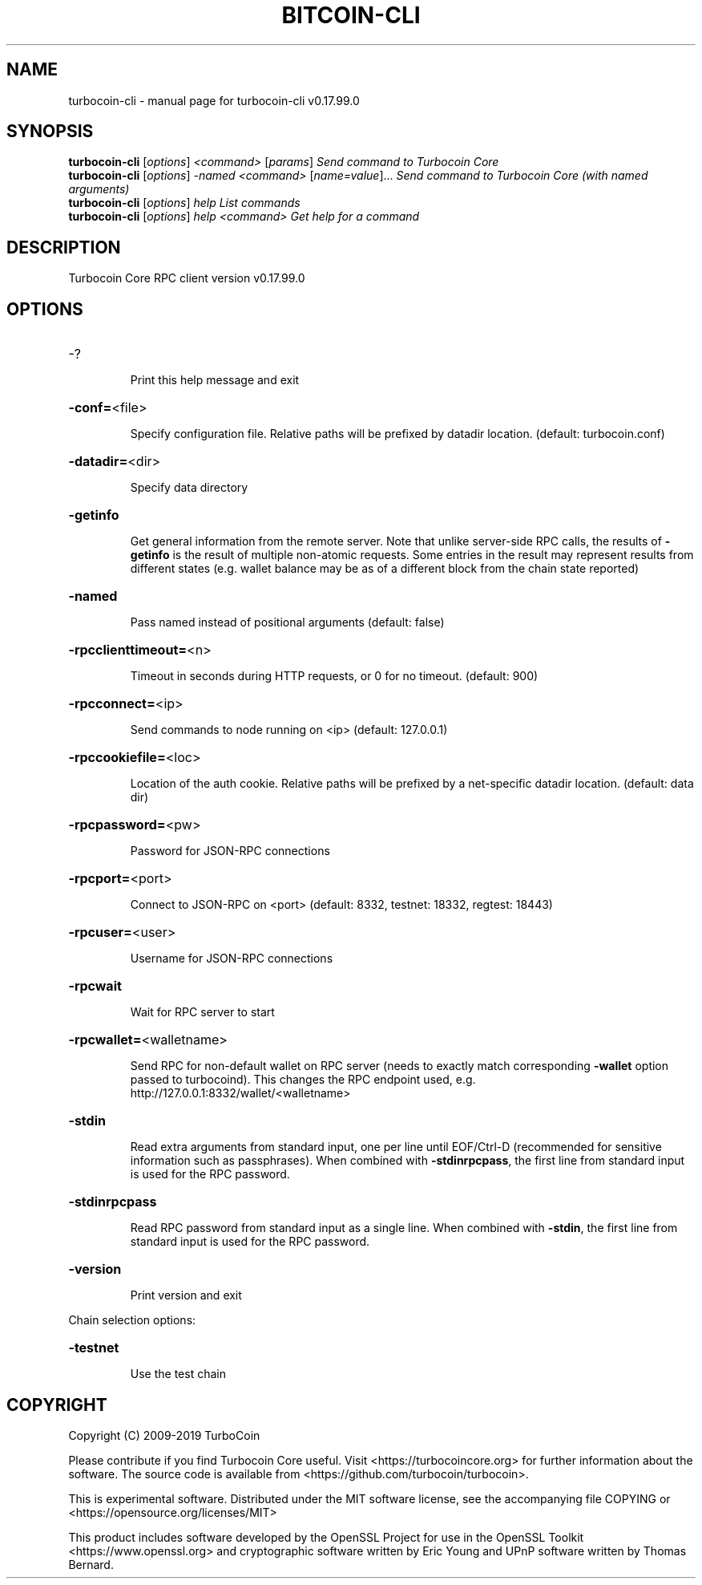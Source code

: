 .\" DO NOT MODIFY THIS FILE!  It was generated by help2man 1.47.6.
.TH BITCOIN-CLI "1" "February 2019" "turbocoin-cli v0.17.99.0" "User Commands"
.SH NAME
turbocoin-cli \- manual page for turbocoin-cli v0.17.99.0
.SH SYNOPSIS
.B turbocoin-cli
[\fI\,options\/\fR] \fI\,<command> \/\fR[\fI\,params\/\fR]  \fI\,Send command to Turbocoin Core\/\fR
.br
.B turbocoin-cli
[\fI\,options\/\fR] \fI\,-named <command> \/\fR[\fI\,name=value\/\fR]...  \fI\,Send command to Turbocoin Core (with named arguments)\/\fR
.br
.B turbocoin-cli
[\fI\,options\/\fR] \fI\,help                List commands\/\fR
.br
.B turbocoin-cli
[\fI\,options\/\fR] \fI\,help <command>      Get help for a command\/\fR
.SH DESCRIPTION
Turbocoin Core RPC client version v0.17.99.0
.SH OPTIONS
.HP
\-?
.IP
Print this help message and exit
.HP
\fB\-conf=\fR<file>
.IP
Specify configuration file. Relative paths will be prefixed by datadir
location. (default: turbocoin.conf)
.HP
\fB\-datadir=\fR<dir>
.IP
Specify data directory
.HP
\fB\-getinfo\fR
.IP
Get general information from the remote server. Note that unlike
server\-side RPC calls, the results of \fB\-getinfo\fR is the result of
multiple non\-atomic requests. Some entries in the result may
represent results from different states (e.g. wallet balance may
be as of a different block from the chain state reported)
.HP
\fB\-named\fR
.IP
Pass named instead of positional arguments (default: false)
.HP
\fB\-rpcclienttimeout=\fR<n>
.IP
Timeout in seconds during HTTP requests, or 0 for no timeout. (default:
900)
.HP
\fB\-rpcconnect=\fR<ip>
.IP
Send commands to node running on <ip> (default: 127.0.0.1)
.HP
\fB\-rpccookiefile=\fR<loc>
.IP
Location of the auth cookie. Relative paths will be prefixed by a
net\-specific datadir location. (default: data dir)
.HP
\fB\-rpcpassword=\fR<pw>
.IP
Password for JSON\-RPC connections
.HP
\fB\-rpcport=\fR<port>
.IP
Connect to JSON\-RPC on <port> (default: 8332, testnet: 18332, regtest:
18443)
.HP
\fB\-rpcuser=\fR<user>
.IP
Username for JSON\-RPC connections
.HP
\fB\-rpcwait\fR
.IP
Wait for RPC server to start
.HP
\fB\-rpcwallet=\fR<walletname>
.IP
Send RPC for non\-default wallet on RPC server (needs to exactly match
corresponding \fB\-wallet\fR option passed to turbocoind). This changes
the RPC endpoint used, e.g.
http://127.0.0.1:8332/wallet/<walletname>
.HP
\fB\-stdin\fR
.IP
Read extra arguments from standard input, one per line until EOF/Ctrl\-D
(recommended for sensitive information such as passphrases). When
combined with \fB\-stdinrpcpass\fR, the first line from standard input
is used for the RPC password.
.HP
\fB\-stdinrpcpass\fR
.IP
Read RPC password from standard input as a single line. When combined
with \fB\-stdin\fR, the first line from standard input is used for the
RPC password.
.HP
\fB\-version\fR
.IP
Print version and exit
.PP
Chain selection options:
.HP
\fB\-testnet\fR
.IP
Use the test chain
.SH COPYRIGHT
Copyright (C) 2009-2019 TurboCoin

Please contribute if you find Turbocoin Core useful. Visit
<https://turbocoincore.org> for further information about the software.
The source code is available from <https://github.com/turbocoin/turbocoin>.

This is experimental software.
Distributed under the MIT software license, see the accompanying file COPYING
or <https://opensource.org/licenses/MIT>

This product includes software developed by the OpenSSL Project for use in the
OpenSSL Toolkit <https://www.openssl.org> and cryptographic software written by
Eric Young and UPnP software written by Thomas Bernard.
